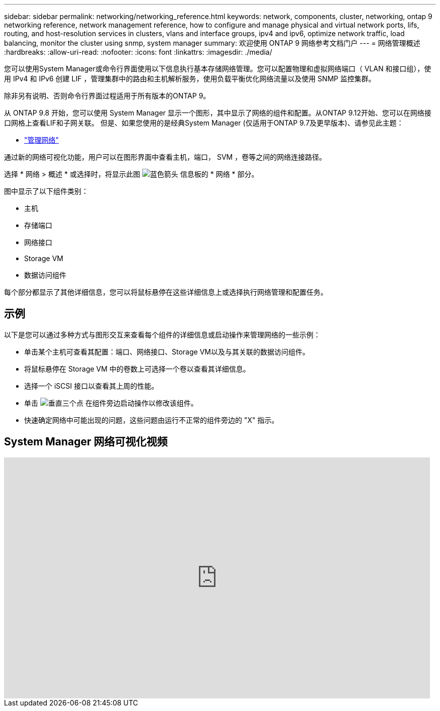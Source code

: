 ---
sidebar: sidebar 
permalink: networking/networking_reference.html 
keywords: network, components, cluster, networking, ontap 9 networking reference, network management reference, how to configure and manage physical and virtual network ports, lifs, routing, and host-resolution services in clusters, vlans and interface groups, ipv4 and ipv6, optimize network traffic, load balancing, monitor the cluster using snmp, system manager 
summary: 欢迎使用 ONTAP 9 网络参考文档门户 
---
= 网络管理概述
:hardbreaks:
:allow-uri-read: 
:nofooter: 
:icons: font
:linkattrs: 
:imagesdir: ./media/


[role="lead"]
您可以使用System Manager或命令行界面使用以下信息执行基本存储网络管理。您可以配置物理和虚拟网络端口（ VLAN 和接口组），使用 IPv4 和 IPv6 创建 LIF ，管理集群中的路由和主机解析服务，使用负载平衡优化网络流量以及使用 SNMP 监控集群。

除非另有说明、否则命令行界面过程适用于所有版本的ONTAP 9。

从 ONTAP 9.8 开始，您可以使用 System Manager 显示一个图形，其中显示了网络的组件和配置。从ONTAP 9.12开始、您可以在网络接口网格上查看LIF和子网关联。
但是、如果您使用的是经典System Manager (仅适用于ONTAP 9.7及更早版本)、请参见此主题：

* https://docs.netapp.com/us-en/ontap-sm-classic/online-help-96-97/concept_managing_network.html["管理网络"^]


通过新的网络可视化功能，用户可以在图形界面中查看主机，端口， SVM ，卷等之间的网络连接路径。

选择 * 网络 > 概述 * 或选择时，将显示此图 image:icon_arrow.gif["蓝色箭头"] 信息板的 * 网络 * 部分。

图中显示了以下组件类别：

* 主机
* 存储端口
* 网络接口
* Storage VM
* 数据访问组件


每个部分都显示了其他详细信息，您可以将鼠标悬停在这些详细信息上或选择执行网络管理和配置任务。



== 示例

以下是您可以通过多种方式与图形交互来查看每个组件的详细信息或启动操作来管理网络的一些示例：

* 单击某个主机可查看其配置：端口、网络接口、Storage VM以及与其关联的数据访问组件。
* 将鼠标悬停在 Storage VM 中的卷数上可选择一个卷以查看其详细信息。
* 选择一个 iSCSI 接口以查看其上周的性能。
* 单击 image:icon_kabob.gif["垂直三个点"] 在组件旁边启动操作以修改该组件。
* 快速确定网络中可能出现的问题，这些问题由运行不正常的组件旁边的 "X" 指示。




== System Manager 网络可视化视频

video::8yCC4ZcqBGw[youtube,width=848,height=480]